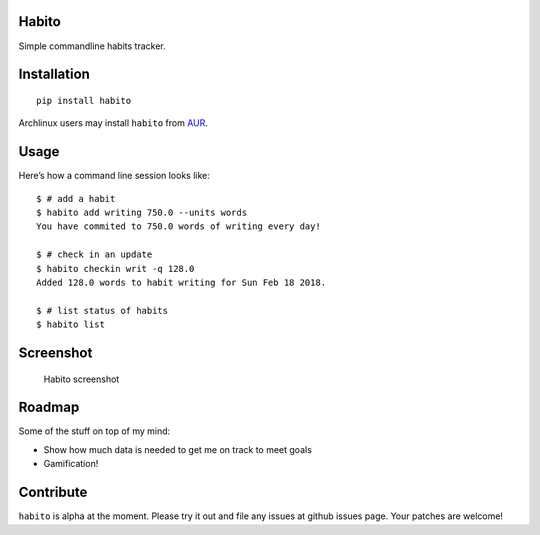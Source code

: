 Habito
======

Simple commandline habits tracker.

|Linux Build Status| |Windows Build status| |codecov coverage| |PyPI|

Installation
============

::

    pip install habito

Archlinux users may install ``habito`` from AUR_.

.. _AUR: https://aur.archlinux.org/packages/habito/


Usage
=====

Here’s how a command line session looks like:

::

    $ # add a habit
    $ habito add writing 750.0 --units words
    You have commited to 750.0 words of writing every day!

    $ # check in an update
    $ habito checkin writ -q 128.0
    Added 128.0 words to habit writing for Sun Feb 18 2018.

    $ # list status of habits
    $ habito list

Screenshot
==========

.. figure:: docs/screenshot.png
   :alt: Habito screenshot

   Habito screenshot

Roadmap
=======

Some of the stuff on top of my mind:

-  Show how much data is needed to get me on track to meet goals
-  Gamification!

Contribute
==========

``habito`` is alpha at the moment. Please try it out and file any issues
at github issues page. Your patches are welcome!

.. |Linux Build Status| image:: https://img.shields.io/travis/codito/habito.svg
   :target: https://travis-ci.org/codito/habito
.. |Windows Build status| image:: https://img.shields.io/appveyor/ci/codito/habito.svg
   :target: https://ci.appveyor.com/project/codito/habito
.. |codecov coverage| image:: https://img.shields.io/codecov/c/github/codito/habito.svg
   :target: http://codecov.io/github/codito/habito?branch=master
.. |PyPI| image:: https://img.shields.io/pypi/v/habito.svg
   :target: https://pypi.python.org/pypi/habito

